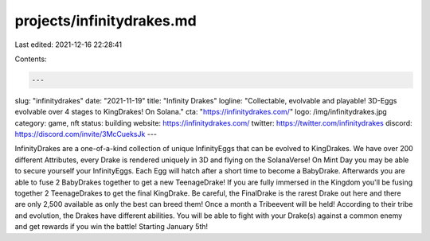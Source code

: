 projects/infinitydrakes.md
==========================

Last edited: 2021-12-16 22:28:41

Contents:

.. code-block:: md

    ---
slug: "infinitydrakes"
date: "2021-11-19"
title: "Infinity Drakes"
logline: "Collectable, evolvable and playable! 3D-Eggs evolvable over 4 stages to KingDrakes! On Solana."
cta: "https://infinitydrakes.com/"
logo: /img/infinitydrakes.jpg
category: game, nft
status: building
website: https://infinitydrakes.com/
twitter: https://twitter.com/infinitydrakes
discord: https://discord.com/invite/3McCueksJk
---

InfinityDrakes are a one-of-a-kind collection of unique InfinityEggs that can be evolved to KingDrakes. We have over 200 different Attributes, every Drake is rendered uniquely in 3D and flying on the SolanaVerse!
On Mint Day you may be able to secure yourself your InfinityEggs. Each Egg will hatch after a short time to become a BabyDrake. Afterwards you are able to fuse 2 BabyDrakes together to get a new TeenageDrake! If you are fully immersed in the Kingdom you'll be fusing together 2 TeenageDrakes to get the final KingDrake. Be careful, the FinalDrake is the rarest Drake out here and there are only 2,500 available as only the best can breed them!
Once a month a Tribeevent will be held! According to their tribe and evolution, the Drakes have different abilities. You will be able to fight with your Drake(s) against a common enemy and get rewards if you win the battle!
Starting January 5th!


